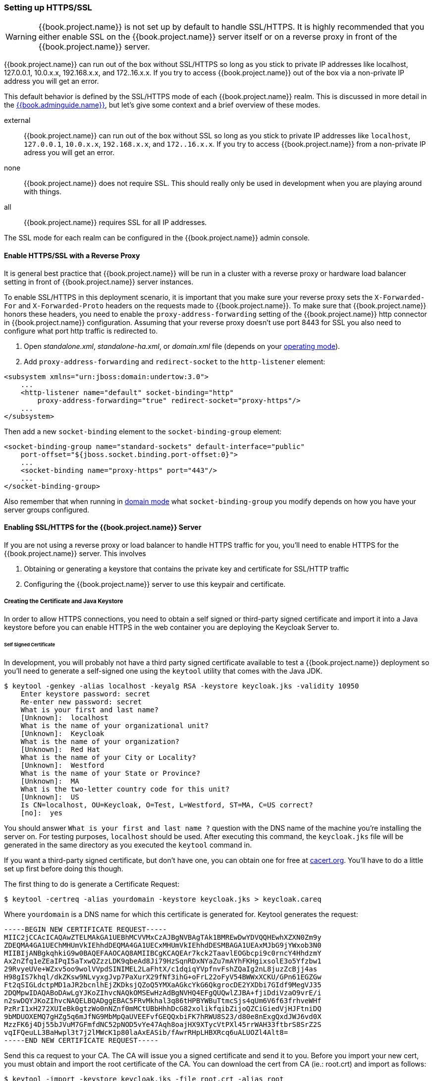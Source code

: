 
=== Setting up HTTPS/SSL

WARNING:  {{book.project.name}} is not set up by default to handle SSL/HTTPS.
          It is highly recommended that you either enable SSL on the {{book.project.name}} server itself or on a reverse proxy in front of the {{book.project.name}} server.

{{book.project.name}} can run out of the box without SSL/HTTPS so long as you stick to private IP addresses like localhost, 127.0.0.1, 10.0.x.x, 192.168.x.x, and 172..16.x.x.
If you try to access {{book.project.name}} out of the box via a non-private IP address you will get an error.

This default behavior is defined by the SSL/HTTPS mode of each {{book.project.name}} realm.  This is discussed in more detail in the
link:{{book.adminguide.link}}[{{book.adminguide.name}}], but let's give some context and a brief overview of these modes.

external::
  {{book.project.name}} can run out of the box without SSL so long as you stick to private IP addresses like `localhost`, `127.0.0.1`, `10.0.x.x`, `192.168.x.x`, and `172..16.x.x`.
  If you try to access {{book.project.name}} from a non-private IP adress you will get an error.

none::
  {{book.project.name}} does not require SSL.  This should really only be used in development when you are playing around with things.

all::
  {{book.project.name}} requires SSL for all IP addresses.

The SSL mode for each realm can be configured in the {{book.project.name}} admin console.

==== Enable HTTPS/SSL with a Reverse Proxy

It is general best practice that {{book.project.name}} will be run in a cluster with a reverse proxy or hardware load balancer
setting in front of {{book.project.name}} server instances.

To enable SSL/HTTPS in this deployment scenario, it is important that you make sure your reverse proxy sets the `X-Forwarded-For` and `X-Forwarded-Proto` headers on the requests made to {{book.project.name}}.
To make sure that {{book.project.name}} honors these headers, you need to enable the `proxy-address-forwarding` setting of the {{book.project.name}} http connector in {{book.project.name}} configuration.
Assuming that your reverse proxy doesn't use port 8443 for SSL you also need to configure what port http traffic is redirected to.

. Open _standalone.xml_, _standalone-ha.xml_, or _domain.xml_ file (depends on your <<fake/../../operating-mode.adoc#_operating-mode, operating mode>>).

. Add `proxy-address-forwarding` and `redirect-socket` to the `http-listener` element:

[source]
----
<subsystem xmlns="urn:jboss:domain:undertow:3.0">
    ...
    <http-listener name="default" socket-binding="http"
        proxy-address-forwarding="true" redirect-socket="proxy-https"/>
    ...
</subsystem>
----

Then add a new `socket-binding` element to the `socket-binding-group` element:

[source]
----

<socket-binding-group name="standard-sockets" default-interface="public"
    port-offset="${jboss.socket.binding.port-offset:0}">
    ...
    <socket-binding name="proxy-https" port="443"/>
    ...
</socket-binding-group>
----

Also remember that when running in <<fake/../../operating-mode/domain.adoc#_domain-mode,domain mode>> what `socket-binding-group`
you modify depends on how you have your server groups configured.

==== Enabling SSL/HTTPS for the {{book.project.name}} Server

If you are not using a reverse proxy or load balancer to handle HTTPS traffic for you, you'll need to enable HTTPS
for the {{book.project.name}} server.  This involves

. Obtaining or generating a keystore that contains the private key and certificate for SSL/HTTP traffic
. Configuring the {{book.project.name}} server to use this keypair and certificate.

===== Creating the Certificate and Java Keystore

In order to allow HTTPS connections, you need to obtain a self signed or third-party signed certificate and import it into a Java keystore before you can enable HTTPS in the web container you are deploying the Keycloak Server to.

====== Self Signed Certificate

In development, you will probably not have a third party signed certificate available to test a {{book.project.name}} deployment so you'll need to generate a self-signed one
using the `keytool` utility that comes with the Java JDK.


[source]
----

$ keytool -genkey -alias localhost -keyalg RSA -keystore keycloak.jks -validity 10950
    Enter keystore password: secret
    Re-enter new password: secret
    What is your first and last name?
    [Unknown]:  localhost
    What is the name of your organizational unit?
    [Unknown]:  Keycloak
    What is the name of your organization?
    [Unknown]:  Red Hat
    What is the name of your City or Locality?
    [Unknown]:  Westford
    What is the name of your State or Province?
    [Unknown]:  MA
    What is the two-letter country code for this unit?
    [Unknown]:  US
    Is CN=localhost, OU=Keycloak, O=Test, L=Westford, ST=MA, C=US correct?
    [no]:  yes
----

You should answer `What is your first and last name ?` question with the DNS name of the machine you're installing the server on.
For testing purposes, `localhost` should be used.
After executing this command, the `keycloak.jks` file will be generated in the same directory as you executed the `keytool` command in.

If you want a third-party signed certificate, but don't have one, you can obtain one for free at http://cacert.org[cacert.org].
You'll have to do a little set up first before doing this though.

The first thing to do is generate a Certificate Request:

[source]
----

$ keytool -certreq -alias yourdomain -keystore keycloak.jks > keycloak.careq
----

Where `yourdomain` is a DNS name for which this certificate is generated for.
Keytool generates the request:

[source]
----

-----BEGIN NEW CERTIFICATE REQUEST-----
MIIC2jCCAcICAQAwZTELMAkGA1UEBhMCVVMxCzAJBgNVBAgTAk1BMREwDwYDVQQHEwhXZXN0Zm9y
ZDEQMA4GA1UEChMHUmVkIEhhdDEQMA4GA1UECxMHUmVkIEhhdDESMBAGA1UEAxMJbG9jYWxob3N0
MIIBIjANBgkqhkiG9w0BAQEFAAOCAQ8AMIIBCgKCAQEAr7kck2TaavlEOGbcpi9c0rncY4HhdzmY
Ax2nZfq1eZEaIPqI5aTxwQZzzLDK9qbeAd8Ji79HzSqnRDxNYaZu7mAYhFKHgixsolE3o5Yfzbw1
29RvyeUVe+WZxv5oo9wolVVpdSINIMEL2LaFhtX/c1dqiqYVpfnvFshZQaIg2nL8juzZcBjj4as
H98gIS7khql/dkZKsw9NLvyxgJvp7PaXurX29fNf3ihG+oFrL22oFyV54BWWxXCKU/GPn61EGZGw
Ft2qSIGLdctpMD1aJR2bcnlhEjZKDksjQZoQ5YMXaAGkcYkG6QkgrocDE2YXDbi7GIdf9MegVJ35
2DQMpwIDAQABoDAwLgYJKoZIhvcNAQkOMSEwHzAdBgNVHQ4EFgQUQwlZJBA+fjiDdiVzaO9vrE/i
n2swDQYJKoZIhvcNAQELBQADggEBAC5FRvMkhal3q86tHPBYWBuTtmcSjs4qUm6V6f63frhveWHf
PzRrI1xH272XUIeBk0gtzWo0nNZnf0mMCtUBbHhhDcG82xolikfqibZijoQZCiGiedVjHJFtniDQ
9bMDUOXEMQ7gHZg5q6mJfNG9MbMpQaUVEEFvfGEQQxbiFK7hRWU8S23/d80e8nExgQxdJWJ6vd0X
MzzFK6j4Dj55bJVuM7GFmfdNC52pNOD5vYe47Aqh8oajHX9XTycVtPXl45rrWAH33ftbrS8SrZ2S
vqIFQeuLL3BaHwpl3t7j2lMWcK1p80laAxEASib/fAwrRHpLHBXRcq6uALUOZl4Alt8=
-----END NEW CERTIFICATE REQUEST-----
----

Send this ca request to your CA.
The CA will issue you a signed certificate and send it to you.
Before you import your new cert, you must obtain and import the root certificate of the CA.
You can download the cert from CA (ie.: root.crt) and import as follows:

[source]
----

$ keytool -import -keystore keycloak.jks -file root.crt -alias root
----

Last step is to import your new CA generated certificate to your keystore:

[source]
----

$ keytool -import -alias yourdomain -keystore keycloak.jks -file your-certificate.cer
----

===== Configure {{book.project.name}} to Use the Keystore

Now that you have a Java keystore with the appropriate certificates, you need to configure your {{book.project.name}} installation to use it.
First step is to move the keystore file to the _configuration/_ directory of your deployment and to edit the _standalone.xml_, _standalone-ha.xml_ or _domain.xml_ file to use
the keystore and enable HTTPS.  (See <<fake/../../operating-mode.adoc#_operating-mode, operating mode>>).

In the standalone or domain configuration file, search for the `security-realms` element and add:

[source]
----

<security-realm name="UndertowRealm">
    <server-identities>
        <ssl>
            <keystore path="keycloak.jks" relative-to="jboss.server.config.dir" keystore-password="secret" />
        </ssl>
    </server-identities>
</security-realm>
----

Find the element `server name="default-server"` (it's a child element of `subsystem xmlns="urn:jboss:domain:undertow:`) and add:

[source]
----
<subsystem xmlns="urn:jboss:domain:undertow:3.0">
   <buffer-cache name="default"/>
   <server name="default-server">
      <https-listener name="https" socket-binding="https" security-realm="UndertowRealm"/>
   ...
</subsystem>
----
